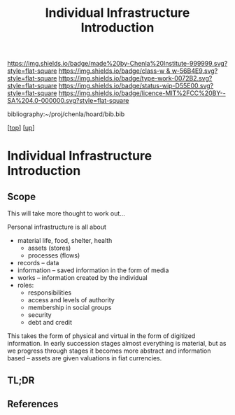 #   -*- mode: org; fill-column: 60 -*-

#+TITLE: Individual Infrastructure Introduction 
#+STARTUP: showall
#+TOC: headlines 4
#+PROPERTY: filename

[[https://img.shields.io/badge/made%20by-Chenla%20Institute-999999.svg?style=flat-square]] 
[[https://img.shields.io/badge/class-w & w-56B4E9.svg?style=flat-square]]
[[https://img.shields.io/badge/type-work-0072B2.svg?style=flat-square]]
[[https://img.shields.io/badge/status-wip-D55E00.svg?style=flat-square]]
[[https://img.shields.io/badge/licence-MIT%2FCC%20BY--SA%204.0-000000.svg?style=flat-square]]

bibliography:~/proj/chenla/hoard/bib.bib

[[[../../index.org][top]]] [[[../index.org][up]]]

* Individual Infrastructure Introduction
:PROPERTIES:
:CUSTOM_ID:
:Name:     /home/deerpig/proj/chenla/warp/11/09/intro.org
:Created:  2018-05-08T20:26@Prek Leap (11.642600N-104.919210W)
:ID:       3bac0409-c0d7-4d52-b008-54dd67def056
:VER:      579058057.967528680
:GEO:      48P-491193-1287029-15
:BXID:     proj:HJO4-3778
:Class:    primer
:Type:     work
:Status:   wip
:Licence:  MIT/CC BY-SA 4.0
:END:

** Scope
This will take more thought to work out...

Personal infrastructure is all about 

  - material life, food, shelter, health
    - assets (stores)
    - processes (flows)
  - records -- data
  - information -- saved information in the form of media
  - works -- information created by the individual
  - roles:
    - responsibilities
    - access and levels of authority
    - membership in social groups
    - security
    - debt and credit

This takes the form of physical and virtual in the form of
digitized information.  In early succession stages almost
everything is material, but as we progress through stages it
becomes more abstract and information based -- assets are
given valuations in fiat currencies.


** TL;DR
** References


